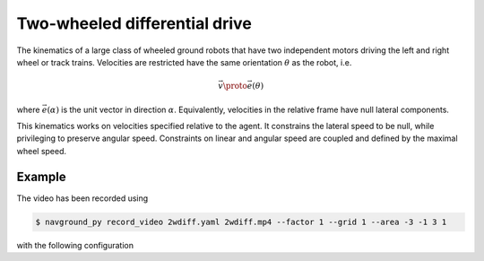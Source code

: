 ==============================
Two-wheeled differential drive
==============================

The kinematics of a large class of wheeled ground robots that have two independent motors driving the left and right wheel or track trains. Velocities are restricted have the same orientation :math:`\theta` as the robot, i.e.

.. math::

   \vec v \proto \vec e(\theta) 

where :math:`\vec e(\alpha)` is the unit vector in direction :math:`\alpha`. Equivalently, velocities in the relative frame have null lateral components. 

This kinematics works on velocities specified relative to the agent. It constrains the lateral speed to be null, while privileging to preserve angular speed. Constraints on linear and angular speed are coupled and defined by the maximal wheel speed.

.. seealso::

   Read :doc:`../../background/two_wheeled_kinematics` to know more about how feasible velocities are computed.


Example
=======

.. video:: 2wdiff.mp4
  :loop:
  :width: 780

The video has been recorded using

.. code-block:: console

   $ navground_py record_video 2wdiff.yaml 2wdiff.mp4 --factor 1 --grid 1 --area -3 -1 3 1

with the following configuration

.. literalinclude :: 2wdiff.yaml
   :language: YAML








